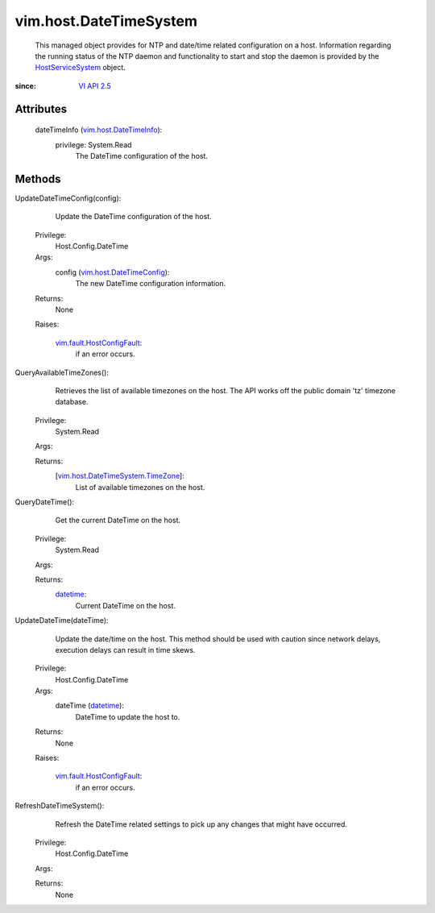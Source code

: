
vim.host.DateTimeSystem
=======================
  This managed object provides for NTP and date/time related configuration on a host. Information regarding the running status of the NTP daemon and functionality to start and stop the daemon is provided by the `HostServiceSystem <vim/host/ServiceSystem.rst>`_ object.


:since: `VI API 2.5 <vim/version.rst#vimversionversion2>`_


Attributes
----------
    dateTimeInfo (`vim.host.DateTimeInfo <vim/host/DateTimeInfo.rst>`_):
      privilege: System.Read
       The DateTime configuration of the host.


Methods
-------


UpdateDateTimeConfig(config):
   Update the DateTime configuration of the host.


  Privilege:
               Host.Config.DateTime



  Args:
    config (`vim.host.DateTimeConfig <vim/host/DateTimeConfig.rst>`_):
       The new DateTime configuration information.




  Returns:
    None
         

  Raises:

    `vim.fault.HostConfigFault <vim/fault/HostConfigFault.rst>`_: 
       if an error occurs.


QueryAvailableTimeZones():
   Retrieves the list of available timezones on the host. The API works off the public domain 'tz' timezone database.


  Privilege:
               System.Read



  Args:


  Returns:
    [`vim.host.DateTimeSystem.TimeZone <vim/host/DateTimeSystem/TimeZone.rst>`_]:
         List of available timezones on the host.


QueryDateTime():
   Get the current DateTime on the host.


  Privilege:
               System.Read



  Args:


  Returns:
    `datetime <https://docs.python.org/2/library/stdtypes.html>`_:
         Current DateTime on the host.


UpdateDateTime(dateTime):
   Update the date/time on the host. This method should be used with caution since network delays, execution delays can result in time skews.


  Privilege:
               Host.Config.DateTime



  Args:
    dateTime (`datetime <https://docs.python.org/2/library/stdtypes.html>`_):
       DateTime to update the host to.




  Returns:
    None
         

  Raises:

    `vim.fault.HostConfigFault <vim/fault/HostConfigFault.rst>`_: 
       if an error occurs.


RefreshDateTimeSystem():
   Refresh the DateTime related settings to pick up any changes that might have occurred.


  Privilege:
               Host.Config.DateTime



  Args:


  Returns:
    None
         


